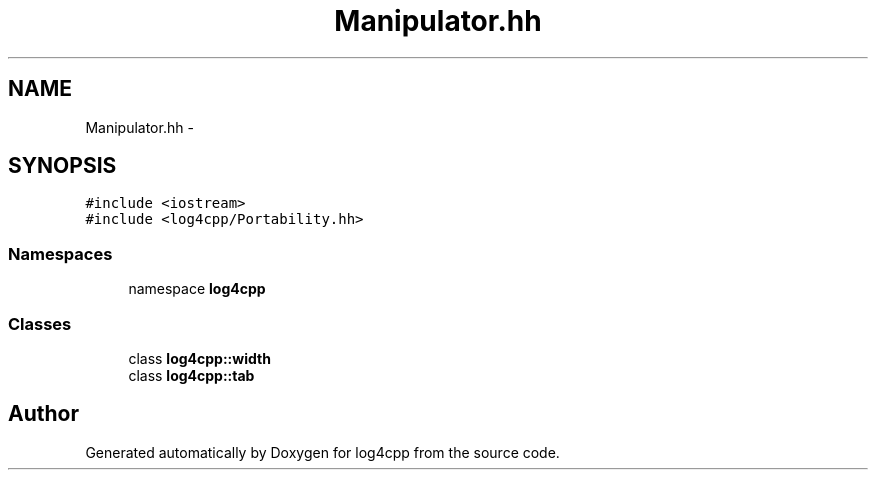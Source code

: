 .TH "Manipulator.hh" 3 "3 Oct 2012" "Version 1.0" "log4cpp" \" -*- nroff -*-
.ad l
.nh
.SH NAME
Manipulator.hh \- 
.SH SYNOPSIS
.br
.PP
\fC#include <iostream>\fP
.br
\fC#include <log4cpp/Portability.hh>\fP
.br

.SS "Namespaces"

.in +1c
.ti -1c
.RI "namespace \fBlog4cpp\fP"
.br
.in -1c
.SS "Classes"

.in +1c
.ti -1c
.RI "class \fBlog4cpp::width\fP"
.br
.ti -1c
.RI "class \fBlog4cpp::tab\fP"
.br
.in -1c
.SH "Author"
.PP 
Generated automatically by Doxygen for log4cpp from the source code.
